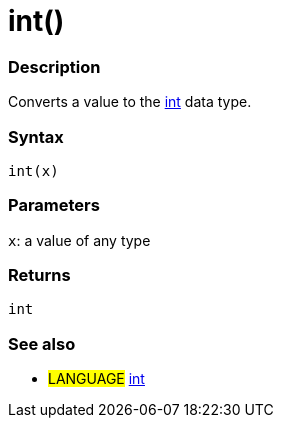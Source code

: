 :source-highlighter: pygments
:pygments-style: arduino
:ext-relative: adoc


= int()


// OVERVIEW SECTION STARTS
[#overview]
--

[float]
=== Description
Converts a value to the link:int{ext-relative}[int] data type.
[%hardbreaks]


[float]
=== Syntax
`int(x)`


[float]
=== Parameters
`x`: a value of any type

[float]
=== Returns
`int`

--
// OVERVIEW SECTION ENDS




// HOW TO USE SECTION STARTS
[#howtouse]
--

[float]
=== See also
// Link relevant content by category, such as other Reference terms (please add the tag #LANGUAGE#),
// definitions (please add the tag #DEFINITION#), and examples of Projects and Tutorials
// (please add the tag #EXAMPLE#)  ►►►►► THIS SECTION IS MANDATORY ◄◄◄◄◄
[role="language"]
* #LANGUAGE# link:../Data%20Types/int{ext-relative}[int]


--
// HOW TO USE SECTION ENDS

